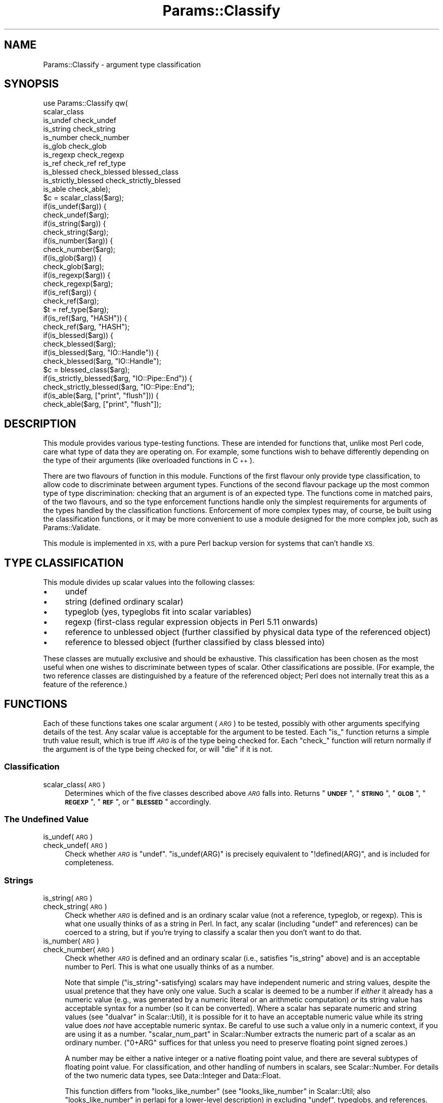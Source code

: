 .\" Automatically generated by Pod::Man 4.11 (Pod::Simple 3.35)
.\"
.\" Standard preamble:
.\" ========================================================================
.de Sp \" Vertical space (when we can't use .PP)
.if t .sp .5v
.if n .sp
..
.de Vb \" Begin verbatim text
.ft CW
.nf
.ne \\$1
..
.de Ve \" End verbatim text
.ft R
.fi
..
.\" Set up some character translations and predefined strings.  \*(-- will
.\" give an unbreakable dash, \*(PI will give pi, \*(L" will give a left
.\" double quote, and \*(R" will give a right double quote.  \*(C+ will
.\" give a nicer C++.  Capital omega is used to do unbreakable dashes and
.\" therefore won't be available.  \*(C` and \*(C' expand to `' in nroff,
.\" nothing in troff, for use with C<>.
.tr \(*W-
.ds C+ C\v'-.1v'\h'-1p'\s-2+\h'-1p'+\s0\v'.1v'\h'-1p'
.ie n \{\
.    ds -- \(*W-
.    ds PI pi
.    if (\n(.H=4u)&(1m=24u) .ds -- \(*W\h'-12u'\(*W\h'-12u'-\" diablo 10 pitch
.    if (\n(.H=4u)&(1m=20u) .ds -- \(*W\h'-12u'\(*W\h'-8u'-\"  diablo 12 pitch
.    ds L" ""
.    ds R" ""
.    ds C` ""
.    ds C' ""
'br\}
.el\{\
.    ds -- \|\(em\|
.    ds PI \(*p
.    ds L" ``
.    ds R" ''
.    ds C`
.    ds C'
'br\}
.\"
.\" Escape single quotes in literal strings from groff's Unicode transform.
.ie \n(.g .ds Aq \(aq
.el       .ds Aq '
.\"
.\" If the F register is >0, we'll generate index entries on stderr for
.\" titles (.TH), headers (.SH), subsections (.SS), items (.Ip), and index
.\" entries marked with X<> in POD.  Of course, you'll have to process the
.\" output yourself in some meaningful fashion.
.\"
.\" Avoid warning from groff about undefined register 'F'.
.de IX
..
.nr rF 0
.if \n(.g .if rF .nr rF 1
.if (\n(rF:(\n(.g==0)) \{\
.    if \nF \{\
.        de IX
.        tm Index:\\$1\t\\n%\t"\\$2"
..
.        if !\nF==2 \{\
.            nr % 0
.            nr F 2
.        \}
.    \}
.\}
.rr rF
.\"
.\" Accent mark definitions (@(#)ms.acc 1.5 88/02/08 SMI; from UCB 4.2).
.\" Fear.  Run.  Save yourself.  No user-serviceable parts.
.    \" fudge factors for nroff and troff
.if n \{\
.    ds #H 0
.    ds #V .8m
.    ds #F .3m
.    ds #[ \f1
.    ds #] \fP
.\}
.if t \{\
.    ds #H ((1u-(\\\\n(.fu%2u))*.13m)
.    ds #V .6m
.    ds #F 0
.    ds #[ \&
.    ds #] \&
.\}
.    \" simple accents for nroff and troff
.if n \{\
.    ds ' \&
.    ds ` \&
.    ds ^ \&
.    ds , \&
.    ds ~ ~
.    ds /
.\}
.if t \{\
.    ds ' \\k:\h'-(\\n(.wu*8/10-\*(#H)'\'\h"|\\n:u"
.    ds ` \\k:\h'-(\\n(.wu*8/10-\*(#H)'\`\h'|\\n:u'
.    ds ^ \\k:\h'-(\\n(.wu*10/11-\*(#H)'^\h'|\\n:u'
.    ds , \\k:\h'-(\\n(.wu*8/10)',\h'|\\n:u'
.    ds ~ \\k:\h'-(\\n(.wu-\*(#H-.1m)'~\h'|\\n:u'
.    ds / \\k:\h'-(\\n(.wu*8/10-\*(#H)'\z\(sl\h'|\\n:u'
.\}
.    \" troff and (daisy-wheel) nroff accents
.ds : \\k:\h'-(\\n(.wu*8/10-\*(#H+.1m+\*(#F)'\v'-\*(#V'\z.\h'.2m+\*(#F'.\h'|\\n:u'\v'\*(#V'
.ds 8 \h'\*(#H'\(*b\h'-\*(#H'
.ds o \\k:\h'-(\\n(.wu+\w'\(de'u-\*(#H)/2u'\v'-.3n'\*(#[\z\(de\v'.3n'\h'|\\n:u'\*(#]
.ds d- \h'\*(#H'\(pd\h'-\w'~'u'\v'-.25m'\f2\(hy\fP\v'.25m'\h'-\*(#H'
.ds D- D\\k:\h'-\w'D'u'\v'-.11m'\z\(hy\v'.11m'\h'|\\n:u'
.ds th \*(#[\v'.3m'\s+1I\s-1\v'-.3m'\h'-(\w'I'u*2/3)'\s-1o\s+1\*(#]
.ds Th \*(#[\s+2I\s-2\h'-\w'I'u*3/5'\v'-.3m'o\v'.3m'\*(#]
.ds ae a\h'-(\w'a'u*4/10)'e
.ds Ae A\h'-(\w'A'u*4/10)'E
.    \" corrections for vroff
.if v .ds ~ \\k:\h'-(\\n(.wu*9/10-\*(#H)'\s-2\u~\d\s+2\h'|\\n:u'
.if v .ds ^ \\k:\h'-(\\n(.wu*10/11-\*(#H)'\v'-.4m'^\v'.4m'\h'|\\n:u'
.    \" for low resolution devices (crt and lpr)
.if \n(.H>23 .if \n(.V>19 \
\{\
.    ds : e
.    ds 8 ss
.    ds o a
.    ds d- d\h'-1'\(ga
.    ds D- D\h'-1'\(hy
.    ds th \o'bp'
.    ds Th \o'LP'
.    ds ae ae
.    ds Ae AE
.\}
.rm #[ #] #H #V #F C
.\" ========================================================================
.\"
.IX Title "Params::Classify 3"
.TH Params::Classify 3 "2020-11-23" "perl v5.30.2" "User Contributed Perl Documentation"
.\" For nroff, turn off justification.  Always turn off hyphenation; it makes
.\" way too many mistakes in technical documents.
.if n .ad l
.nh
.SH "NAME"
Params::Classify \- argument type classification
.SH "SYNOPSIS"
.IX Header "SYNOPSIS"
.Vb 11
\&    use Params::Classify qw(
\&        scalar_class
\&        is_undef check_undef
\&        is_string check_string
\&        is_number check_number
\&        is_glob check_glob
\&        is_regexp check_regexp
\&        is_ref check_ref ref_type
\&        is_blessed check_blessed blessed_class
\&        is_strictly_blessed check_strictly_blessed
\&        is_able check_able);
\&
\&    $c = scalar_class($arg);
\&
\&    if(is_undef($arg)) {
\&    check_undef($arg);
\&
\&    if(is_string($arg)) {
\&    check_string($arg);
\&    if(is_number($arg)) {
\&    check_number($arg);
\&
\&    if(is_glob($arg)) {
\&    check_glob($arg);
\&    if(is_regexp($arg)) {
\&    check_regexp($arg);
\&
\&    if(is_ref($arg)) {
\&    check_ref($arg);
\&    $t = ref_type($arg);
\&    if(is_ref($arg, "HASH")) {
\&    check_ref($arg, "HASH");
\&
\&    if(is_blessed($arg)) {
\&    check_blessed($arg);
\&    if(is_blessed($arg, "IO::Handle")) {
\&    check_blessed($arg, "IO::Handle");
\&    $c = blessed_class($arg);
\&    if(is_strictly_blessed($arg, "IO::Pipe::End")) {
\&    check_strictly_blessed($arg, "IO::Pipe::End");
\&    if(is_able($arg, ["print", "flush"])) {
\&    check_able($arg, ["print", "flush"]);
.Ve
.SH "DESCRIPTION"
.IX Header "DESCRIPTION"
This module provides various type-testing functions.  These are intended
for functions that, unlike most Perl code, care what type of data they
are operating on.  For example, some functions wish to behave differently
depending on the type of their arguments (like overloaded functions
in \*(C+).
.PP
There are two flavours of function in this module.  Functions of the first
flavour only provide type classification, to allow code to discriminate
between argument types.  Functions of the second flavour package up the
most common type of type discrimination: checking that an argument is
of an expected type.  The functions come in matched pairs, of the two
flavours, and so the type enforcement functions handle only the simplest
requirements for arguments of the types handled by the classification
functions.  Enforcement of more complex types may, of course, be built
using the classification functions, or it may be more convenient to use
a module designed for the more complex job, such as Params::Validate.
.PP
This module is implemented in \s-1XS,\s0 with a pure Perl backup version for
systems that can't handle \s-1XS.\s0
.SH "TYPE CLASSIFICATION"
.IX Header "TYPE CLASSIFICATION"
This module divides up scalar values into the following classes:
.IP "\(bu" 4
undef
.IP "\(bu" 4
string (defined ordinary scalar)
.IP "\(bu" 4
typeglob (yes, typeglobs fit into scalar variables)
.IP "\(bu" 4
regexp (first-class regular expression objects in Perl 5.11 onwards)
.IP "\(bu" 4
reference to unblessed object (further classified by physical data type
of the referenced object)
.IP "\(bu" 4
reference to blessed object (further classified by class blessed into)
.PP
These classes are mutually exclusive and should be exhaustive.  This
classification has been chosen as the most useful when one wishes to
discriminate between types of scalar.  Other classifications are possible.
(For example, the two reference classes are distinguished by a feature of
the referenced object; Perl does not internally treat this as a feature
of the reference.)
.SH "FUNCTIONS"
.IX Header "FUNCTIONS"
Each of these functions takes one scalar argument (\fI\s-1ARG\s0\fR) to be tested,
possibly with other arguments specifying details of the test.  Any scalar
value is acceptable for the argument to be tested.  Each \f(CW\*(C`is_\*(C'\fR function
returns a simple truth value result, which is true iff \fI\s-1ARG\s0\fR is of the
type being checked for.  Each \f(CW\*(C`check_\*(C'\fR function will return normally
if the argument is of the type being checked for, or will \f(CW\*(C`die\*(C'\fR if it
is not.
.SS "Classification"
.IX Subsection "Classification"
.IP "scalar_class(\s-1ARG\s0)" 4
.IX Item "scalar_class(ARG)"
Determines which of the five classes described above \fI\s-1ARG\s0\fR falls into.
Returns "\fB\s-1UNDEF\s0\fR\*(L", \*(R"\fB\s-1STRING\s0\fR\*(L", \*(R"\fB\s-1GLOB\s0\fR\*(L", \*(R"\fB\s-1REGEXP\s0\fR\*(L", \*(R"\fB\s-1REF\s0\fR\*(L", or
\&\*(R"\fB\s-1BLESSED\s0\fR" accordingly.
.SS "The Undefined Value"
.IX Subsection "The Undefined Value"
.IP "is_undef(\s-1ARG\s0)" 4
.IX Item "is_undef(ARG)"
.PD 0
.IP "check_undef(\s-1ARG\s0)" 4
.IX Item "check_undef(ARG)"
.PD
Check whether \fI\s-1ARG\s0\fR is \f(CW\*(C`undef\*(C'\fR.  \f(CW\*(C`is_undef(ARG)\*(C'\fR is precisely
equivalent to \f(CW\*(C`!defined(ARG)\*(C'\fR, and is included for completeness.
.SS "Strings"
.IX Subsection "Strings"
.IP "is_string(\s-1ARG\s0)" 4
.IX Item "is_string(ARG)"
.PD 0
.IP "check_string(\s-1ARG\s0)" 4
.IX Item "check_string(ARG)"
.PD
Check whether \fI\s-1ARG\s0\fR is defined and is an ordinary scalar value (not a
reference, typeglob, or regexp).  This is what one usually thinks of as a
string in Perl.  In fact, any scalar (including \f(CW\*(C`undef\*(C'\fR and references)
can be coerced to a string, but if you're trying to classify a scalar
then you don't want to do that.
.IP "is_number(\s-1ARG\s0)" 4
.IX Item "is_number(ARG)"
.PD 0
.IP "check_number(\s-1ARG\s0)" 4
.IX Item "check_number(ARG)"
.PD
Check whether \fI\s-1ARG\s0\fR is defined and an ordinary scalar (i.e.,
satisfies \*(L"is_string\*(R" above) and is an acceptable number to Perl.
This is what one usually thinks of as a number.
.Sp
Note that simple (\*(L"is_string\*(R"\-satisfying) scalars may have independent
numeric and string values, despite the usual pretence that they have
only one value.  Such a scalar is deemed to be a number if \fIeither\fR it
already has a numeric value (e.g., was generated by a numeric literal
or an arithmetic computation) \fIor\fR its string value has acceptable
syntax for a number (so it can be converted).  Where a scalar has
separate numeric and string values (see \*(L"dualvar\*(R" in Scalar::Util), it is
possible for it to have an acceptable numeric value while its string
value does \fInot\fR have acceptable numeric syntax.  Be careful to use
such a value only in a numeric context, if you are using it as a number.
\&\*(L"scalar_num_part\*(R" in Scalar::Number extracts the numeric part of a
scalar as an ordinary number.  (\f(CW\*(C`0+ARG\*(C'\fR suffices for that unless you
need to preserve floating point signed zeroes.)
.Sp
A number may be either a native integer or a native floating point
value, and there are several subtypes of floating point value.
For classification, and other handling of numbers in scalars, see
Scalar::Number.  For details of the two numeric data types, see
Data::Integer and Data::Float.
.Sp
This function differs from \f(CW\*(C`looks_like_number\*(C'\fR (see
\&\*(L"looks_like_number\*(R" in Scalar::Util; also \*(L"looks_like_number\*(R" in perlapi
for a lower-level description) in excluding \f(CW\*(C`undef\*(C'\fR, typeglobs,
and references.  Why \f(CW\*(C`looks_like_number\*(C'\fR returns true for \f(CW\*(C`undef\*(C'\fR
or typeglobs is anybody's guess.  References, if treated as numbers,
evaluate to the address in memory that they reference; this is useful
for comparing references for equality, but it is not otherwise useful
to treat references as numbers.  Blessed references may have overloaded
numeric operators, but if so then they don't necessarily behave like
ordinary numbers.  \f(CW\*(C`looks_like_number\*(C'\fR is also confused by dualvars:
it looks at the string portion of the scalar.
.SS "Typeglobs"
.IX Subsection "Typeglobs"
.IP "is_glob(\s-1ARG\s0)" 4
.IX Item "is_glob(ARG)"
.PD 0
.IP "check_glob(\s-1ARG\s0)" 4
.IX Item "check_glob(ARG)"
.PD
Check whether \fI\s-1ARG\s0\fR is a typeglob.
.SS "Regexps"
.IX Subsection "Regexps"
.IP "is_regexp(\s-1ARG\s0)" 4
.IX Item "is_regexp(ARG)"
.PD 0
.IP "check_regexp(\s-1ARG\s0)" 4
.IX Item "check_regexp(ARG)"
.PD
Check whether \fI\s-1ARG\s0\fR is a regexp object.
.SS "References to Unblessed Objects"
.IX Subsection "References to Unblessed Objects"
.IP "is_ref(\s-1ARG\s0)" 4
.IX Item "is_ref(ARG)"
.PD 0
.IP "check_ref(\s-1ARG\s0)" 4
.IX Item "check_ref(ARG)"
.PD
Check whether \fI\s-1ARG\s0\fR is a reference to an unblessed object.  If it
is, then the referenced data type can be determined using \f(CW\*(C`ref_type\*(C'\fR
(see below), which will return a string such as \*(L"\s-1HASH\*(R"\s0 or \*(L"\s-1SCALAR\*(R".\s0
.IP "ref_type(\s-1ARG\s0)" 4
.IX Item "ref_type(ARG)"
Returns \f(CW\*(C`undef\*(C'\fR if \fI\s-1ARG\s0\fR is not a reference to an unblessed object.
Otherwise, determines what type of object is referenced.  Returns
"\fB\s-1SCALAR\s0\fR\*(L", \*(R"\fB\s-1ARRAY\s0\fR\*(L", \*(R"\fB\s-1HASH\s0\fR\*(L", \*(R"\fB\s-1CODE\s0\fR\*(L", \*(R"\fB\s-1FORMAT\s0\fR\*(L", or \*(R"\fB\s-1IO\s0\fR"
accordingly.
.Sp
Note that, unlike \f(CW\*(C`ref\*(C'\fR, this does not distinguish between different
types of referenced scalar.  A reference to a string and a reference to
a reference will both return "\fB\s-1SCALAR\s0\fR".  Consequently, what \f(CW\*(C`ref_type\*(C'\fR
returns for a particular reference will not change due to changes in
the value of the referent, except for the referent being blessed.
.IP "is_ref(\s-1ARG, TYPE\s0)" 4
.IX Item "is_ref(ARG, TYPE)"
.PD 0
.IP "check_ref(\s-1ARG, TYPE\s0)" 4
.IX Item "check_ref(ARG, TYPE)"
.PD
Check whether \fI\s-1ARG\s0\fR is a reference to an unblessed object of type
\&\fI\s-1TYPE\s0\fR, as determined by \*(L"ref_type\*(R".  \fI\s-1TYPE\s0\fR must be a string.
Possible \fI\s-1TYPE\s0\fRs are "\fB\s-1SCALAR\s0\fR\*(L", \*(R"\fB\s-1ARRAY\s0\fR\*(L", \*(R"\fB\s-1HASH\s0\fR\*(L", \*(R"\fB\s-1CODE\s0\fR\*(L",
\&\*(R"\fB\s-1FORMAT\s0\fR\*(L", and \*(R"\fB\s-1IO\s0\fR".
.SS "References to Blessed Objects"
.IX Subsection "References to Blessed Objects"
.IP "is_blessed(\s-1ARG\s0)" 4
.IX Item "is_blessed(ARG)"
.PD 0
.IP "check_blessed(\s-1ARG\s0)" 4
.IX Item "check_blessed(ARG)"
.PD
Check whether \fI\s-1ARG\s0\fR is a reference to a blessed object.  If it is,
then the class into which the object was blessed can be determined using
\&\*(L"blessed_class\*(R".
.IP "is_blessed(\s-1ARG, CLASS\s0)" 4
.IX Item "is_blessed(ARG, CLASS)"
.PD 0
.IP "check_blessed(\s-1ARG, CLASS\s0)" 4
.IX Item "check_blessed(ARG, CLASS)"
.PD
Check whether \fI\s-1ARG\s0\fR is a reference to a blessed object that claims to
be an instance of \fI\s-1CLASS\s0\fR (via its \f(CW\*(C`isa\*(C'\fR method; see \*(L"isa\*(R" in perlobj).
\&\fI\s-1CLASS\s0\fR must be a string, naming a Perl class.
.IP "blessed_class(\s-1ARG\s0)" 4
.IX Item "blessed_class(ARG)"
Returns \f(CW\*(C`undef\*(C'\fR if \fI\s-1ARG\s0\fR is not a reference to a blessed object.
Otherwise, returns the class into which the object is blessed.
.Sp
\&\f(CW\*(C`ref\*(C'\fR (see \*(L"ref\*(R" in perlfunc) gives the same result on references
to blessed objects, but different results on other types of value.
\&\f(CW\*(C`blessed_class\*(C'\fR is actually identical to \*(L"blessed\*(R" in Scalar::Util.
.IP "is_strictly_blessed(\s-1ARG\s0)" 4
.IX Item "is_strictly_blessed(ARG)"
.PD 0
.IP "check_strictly_blessed(\s-1ARG\s0)" 4
.IX Item "check_strictly_blessed(ARG)"
.PD
Check whether \fI\s-1ARG\s0\fR is a reference to a blessed object, identically
to \*(L"is_blessed\*(R".  This exists only for symmetry; the useful form of
\&\f(CW\*(C`is_strictly_blessed\*(C'\fR appears below.
.IP "is_strictly_blessed(\s-1ARG, CLASS\s0)" 4
.IX Item "is_strictly_blessed(ARG, CLASS)"
.PD 0
.IP "check_strictly_blessed(\s-1ARG, CLASS\s0)" 4
.IX Item "check_strictly_blessed(ARG, CLASS)"
.PD
Check whether \fI\s-1ARG\s0\fR is a reference to an object blessed into \fI\s-1CLASS\s0\fR
exactly.  \fI\s-1CLASS\s0\fR must be a string, naming a Perl class.  Because this
excludes subclasses, this is rarely what one wants, but there are some
specialised occasions where it is useful.
.IP "is_able(\s-1ARG\s0)" 4
.IX Item "is_able(ARG)"
.PD 0
.IP "check_able(\s-1ARG\s0)" 4
.IX Item "check_able(ARG)"
.PD
Check whether \fI\s-1ARG\s0\fR is a reference to a blessed object, identically
to \*(L"is_blessed\*(R".  This exists only for symmetry; the useful form of
\&\f(CW\*(C`is_able\*(C'\fR appears below.
.IP "is_able(\s-1ARG, METHODS\s0)" 4
.IX Item "is_able(ARG, METHODS)"
.PD 0
.IP "check_able(\s-1ARG, METHODS\s0)" 4
.IX Item "check_able(ARG, METHODS)"
.PD
Check whether \fI\s-1ARG\s0\fR is a reference to a blessed object that claims to
implement the methods specified by \fI\s-1METHODS\s0\fR (via its \f(CW\*(C`can\*(C'\fR method;
see \*(L"can\*(R" in perlobj).  \fI\s-1METHODS\s0\fR must be either a single method name or
a reference to an array of method names.  Each method name is a string.
This interface check is often more appropriate than a direct ancestry
check (such as \*(L"is_blessed\*(R" performs).
.SH "BUGS"
.IX Header "BUGS"
Probably ought to handle something like Params::Validate's scalar
type specification system, which makes much the same distinctions.
.SH "SEE ALSO"
.IX Header "SEE ALSO"
Data::Float,
Data::Integer,
Params::Validate,
Scalar::Number,
Scalar::Util
.SH "AUTHOR"
.IX Header "AUTHOR"
Andrew Main (Zefram) <zefram@fysh.org>
.SH "COPYRIGHT"
.IX Header "COPYRIGHT"
Copyright (C) 2004, 2006, 2007, 2009, 2010, 2017
Andrew Main (Zefram) <zefram@fysh.org>
.PP
Copyright (C) 2009, 2010 PhotoBox Ltd
.SH "LICENSE"
.IX Header "LICENSE"
This module is free software; you can redistribute it and/or modify it
under the same terms as Perl itself.
